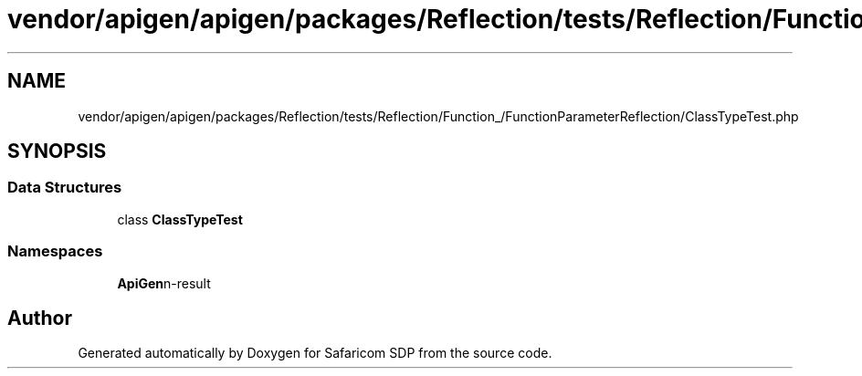 .TH "vendor/apigen/apigen/packages/Reflection/tests/Reflection/Function_/FunctionParameterReflection/ClassTypeTest.php" 3 "Sat Sep 26 2020" "Safaricom SDP" \" -*- nroff -*-
.ad l
.nh
.SH NAME
vendor/apigen/apigen/packages/Reflection/tests/Reflection/Function_/FunctionParameterReflection/ClassTypeTest.php
.SH SYNOPSIS
.br
.PP
.SS "Data Structures"

.in +1c
.ti -1c
.RI "class \fBClassTypeTest\fP"
.br
.in -1c
.SS "Namespaces"

.in +1c
.ti -1c
.RI " \fBApiGen\\Reflection\\Tests\\Reflection\\Function_\\FunctionParameterReflection\fP"
.br
.in -1c
.SH "Author"
.PP 
Generated automatically by Doxygen for Safaricom SDP from the source code\&.
